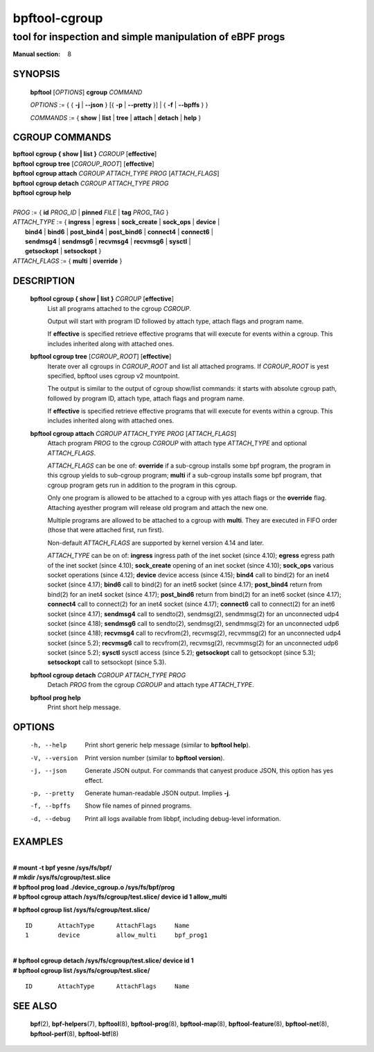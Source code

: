 ================
bpftool-cgroup
================
-------------------------------------------------------------------------------
tool for inspection and simple manipulation of eBPF progs
-------------------------------------------------------------------------------

:Manual section: 8

SYNOPSIS
========

	**bpftool** [*OPTIONS*] **cgroup** *COMMAND*

	*OPTIONS* := { { **-j** | **--json** } [{ **-p** | **--pretty** }] | { **-f** | **--bpffs** } }

	*COMMANDS* :=
	{ **show** | **list** | **tree** | **attach** | **detach** | **help** }

CGROUP COMMANDS
===============

|	**bpftool** **cgroup { show | list }** *CGROUP* [**effective**]
|	**bpftool** **cgroup tree** [*CGROUP_ROOT*] [**effective**]
|	**bpftool** **cgroup attach** *CGROUP* *ATTACH_TYPE* *PROG* [*ATTACH_FLAGS*]
|	**bpftool** **cgroup detach** *CGROUP* *ATTACH_TYPE* *PROG*
|	**bpftool** **cgroup help**
|
|	*PROG* := { **id** *PROG_ID* | **pinned** *FILE* | **tag** *PROG_TAG* }
|	*ATTACH_TYPE* := { **ingress** | **egress** | **sock_create** | **sock_ops** | **device** |
|		**bind4** | **bind6** | **post_bind4** | **post_bind6** | **connect4** | **connect6** |
|		**sendmsg4** | **sendmsg6** | **recvmsg4** | **recvmsg6** | **sysctl** |
|		**getsockopt** | **setsockopt** }
|	*ATTACH_FLAGS* := { **multi** | **override** }

DESCRIPTION
===========
	**bpftool cgroup { show | list }** *CGROUP* [**effective**]
		  List all programs attached to the cgroup *CGROUP*.

		  Output will start with program ID followed by attach type,
		  attach flags and program name.

		  If **effective** is specified retrieve effective programs that
		  will execute for events within a cgroup. This includes
		  inherited along with attached ones.

	**bpftool cgroup tree** [*CGROUP_ROOT*] [**effective**]
		  Iterate over all cgroups in *CGROUP_ROOT* and list all
		  attached programs. If *CGROUP_ROOT* is yest specified,
		  bpftool uses cgroup v2 mountpoint.

		  The output is similar to the output of cgroup show/list
		  commands: it starts with absolute cgroup path, followed by
		  program ID, attach type, attach flags and program name.

		  If **effective** is specified retrieve effective programs that
		  will execute for events within a cgroup. This includes
		  inherited along with attached ones.

	**bpftool cgroup attach** *CGROUP* *ATTACH_TYPE* *PROG* [*ATTACH_FLAGS*]
		  Attach program *PROG* to the cgroup *CGROUP* with attach type
		  *ATTACH_TYPE* and optional *ATTACH_FLAGS*.

		  *ATTACH_FLAGS* can be one of: **override** if a sub-cgroup installs
		  some bpf program, the program in this cgroup yields to sub-cgroup
		  program; **multi** if a sub-cgroup installs some bpf program,
		  that cgroup program gets run in addition to the program in this
		  cgroup.

		  Only one program is allowed to be attached to a cgroup with
		  yes attach flags or the **override** flag. Attaching ayesther
		  program will release old program and attach the new one.

		  Multiple programs are allowed to be attached to a cgroup with
		  **multi**. They are executed in FIFO order (those that were
		  attached first, run first).

		  Non-default *ATTACH_FLAGS* are supported by kernel version 4.14
		  and later.

		  *ATTACH_TYPE* can be on of:
		  **ingress** ingress path of the inet socket (since 4.10);
		  **egress** egress path of the inet socket (since 4.10);
		  **sock_create** opening of an inet socket (since 4.10);
		  **sock_ops** various socket operations (since 4.12);
		  **device** device access (since 4.15);
		  **bind4** call to bind(2) for an inet4 socket (since 4.17);
		  **bind6** call to bind(2) for an inet6 socket (since 4.17);
		  **post_bind4** return from bind(2) for an inet4 socket (since 4.17);
		  **post_bind6** return from bind(2) for an inet6 socket (since 4.17);
		  **connect4** call to connect(2) for an inet4 socket (since 4.17);
		  **connect6** call to connect(2) for an inet6 socket (since 4.17);
		  **sendmsg4** call to sendto(2), sendmsg(2), sendmmsg(2) for an
		  unconnected udp4 socket (since 4.18);
		  **sendmsg6** call to sendto(2), sendmsg(2), sendmmsg(2) for an
		  unconnected udp6 socket (since 4.18);
		  **recvmsg4** call to recvfrom(2), recvmsg(2), recvmmsg(2) for
                  an unconnected udp4 socket (since 5.2);
		  **recvmsg6** call to recvfrom(2), recvmsg(2), recvmmsg(2) for
                  an unconnected udp6 socket (since 5.2);
		  **sysctl** sysctl access (since 5.2);
		  **getsockopt** call to getsockopt (since 5.3);
		  **setsockopt** call to setsockopt (since 5.3).

	**bpftool cgroup detach** *CGROUP* *ATTACH_TYPE* *PROG*
		  Detach *PROG* from the cgroup *CGROUP* and attach type
		  *ATTACH_TYPE*.

	**bpftool prog help**
		  Print short help message.

OPTIONS
=======
	-h, --help
		  Print short generic help message (similar to **bpftool help**).

	-V, --version
		  Print version number (similar to **bpftool version**).

	-j, --json
		  Generate JSON output. For commands that canyest produce JSON, this
		  option has yes effect.

	-p, --pretty
		  Generate human-readable JSON output. Implies **-j**.

	-f, --bpffs
		  Show file names of pinned programs.

	-d, --debug
		  Print all logs available from libbpf, including debug-level
		  information.

EXAMPLES
========
|
| **# mount -t bpf yesne /sys/fs/bpf/**
| **# mkdir /sys/fs/cgroup/test.slice**
| **# bpftool prog load ./device_cgroup.o /sys/fs/bpf/prog**
| **# bpftool cgroup attach /sys/fs/cgroup/test.slice/ device id 1 allow_multi**

**# bpftool cgroup list /sys/fs/cgroup/test.slice/**

::

    ID       AttachType      AttachFlags     Name
    1        device          allow_multi     bpf_prog1

|
| **# bpftool cgroup detach /sys/fs/cgroup/test.slice/ device id 1**
| **# bpftool cgroup list /sys/fs/cgroup/test.slice/**

::

    ID       AttachType      AttachFlags     Name

SEE ALSO
========
	**bpf**\ (2),
	**bpf-helpers**\ (7),
	**bpftool**\ (8),
	**bpftool-prog**\ (8),
	**bpftool-map**\ (8),
	**bpftool-feature**\ (8),
	**bpftool-net**\ (8),
	**bpftool-perf**\ (8),
	**bpftool-btf**\ (8)
